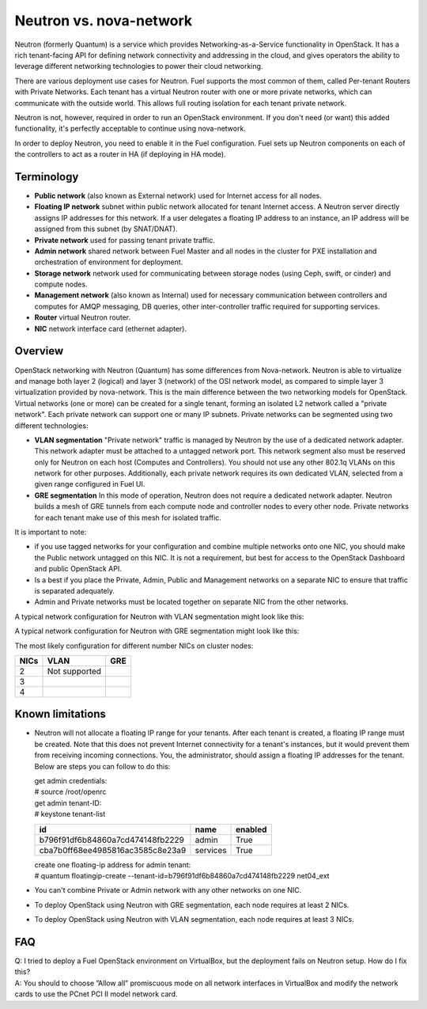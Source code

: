 .. index:: Neutron vs. nova-network, Quantum vs. nova-network

Neutron vs. nova-network
========================

Neutron (formerly Quantum) is a service which provides Networking-as-a-Service 
functionality in OpenStack. It has a rich tenant-facing API for defining 
network connectivity and addressing in the cloud, and gives operators the 
ability to leverage different networking technologies to power their cloud 
networking.

There are various deployment use cases for Neutron. Fuel supports the most 
common of them, called Per-tenant Routers with Private Networks. 
Each tenant has a virtual Neutron router with one or more private networks,
which can communicate with the outside world. 
This allows full routing isolation for each tenant private network.

Neutron is not, however, required in order to run an OpenStack environment. If 
you don't need (or want) this added functionality, it's perfectly acceptable to 
continue using nova-network.

In order to deploy Neutron, you need to enable it in the Fuel configuration. 
Fuel sets up Neutron components on each of the controllers to act as a router 
in HA (if deploying in HA mode).

Terminology
-----------

* **Public network** (also known as External network) used for Internet 
  access for all nodes.
* **Floating IP network** subnet within public network allocated for tenant 
  Internet access. A Neutron server directly assigns IP addresses for this network.
  If a user delegates a floating IP address to an instance, an IP address will 
  be assigned from this subnet (by SNAT/DNAT).
* **Private network** used for passing tenant private traffic.
* **Admin network** shared network between Fuel Master and all nodes in the 
  cluster for PXE installation and orchestration of environment for deployment.
* **Storage network** network used for communicating between storage nodes 
  (using Ceph, swift, or cinder) and compute nodes.
* **Management network** (also known as Internal) used
  for necessary communication between controllers and computes for AMQP
  messaging, DB queries, other inter-controller traffic required for
  supporting services.
* **Router** virtual Neutron router.
* **NIC** network interface card (ethernet adapter).

Overview
--------
OpenStack networking with Neutron (Quantum) has some differences from 
Nova-network. Neutron is able to virtualize and manage both layer 2 (logical) 
and layer 3 (network) of the OSI network model, as compared to simple layer 3 
virtualization provided by nova-network. This is the main difference between 
the two networking models for OpenStack. Virtual networks (one or more) can be 
created for a single tenant, forming an isolated L2 network called a 
"private network". Each private network can support one or many IP subnets.
Private networks can be segmented using two different technologies:

* **VLAN segmentation** "Private network" traffic is managed by 
  Neutron by the use of a dedicated network adapter. This network adapter must be 
  attached to a untagged network port. This network segment also must be 
  reserved only for Neutron on each host (Computes and Controllers). You should 
  not use any other 802.1q VLANs on this network for other purposes. 
  Additionally, each private network requires its own dedicated VLAN, selected 
  from a given range configured in Fuel UI. 
* **GRE segmentation** In this mode of operation, Neutron does not
  require a dedicated network adapter. Neutron builds a mesh of GRE tunnels from
  each compute node and controller nodes to every other node. Private networks
  for each tenant make use of this mesh for isolated traffic. 

It is important to note:

* if you use tagged networks for your configuration 
  and combine multiple networks onto one NIC, you should make the Public 
  network untagged on this NIC. 
  It is not a requirement, but best for access to the OpenStack Dashboard 
  and public OpenStack API.
* Is a best if you place the Private, Admin, Public and Management networks on a 
  separate NIC to ensure that traffic is separated adequately.
* Admin and Private networks must be located together on separate NIC from the 
  other networks.

A typical network configuration for Neutron with VLAN segmentation might look
like this:

.. image:: /_images/Neutron_32_vlan_v2.png
  :align: center


A typical network configuration for Neutron with GRE segmentation might look
like this:

.. image:: /_images/Neutron_32_gre_v2.png
  :align: center
  
The most likely configuration for different number NICs on cluster nodes:

+------+--------------------------------------------+--------------------------------------------+ 
| NICs | VLAN                                       |                        GRE                 | 
+======+============================================+============================================+ 
|   2  |  Not supported                             | .. image:: /_images/q32_gre_2nic_svg.jpg   | 
|      |                                            |    :align: center                          |
+------+--------------------------------------------+--------------------------------------------+
|   3  | .. image:: /_images/q32_vlan_3nic_svg.jpg  | .. image:: /_images/q32_gre_3nic_svg.jpg   |
|      |    :align: center                          |    :align: center                          |
+------+--------------------------------------------+--------------------------------------------+
|   4  | .. image:: /_images/q32_vlan_4nic_svg.jpg  | .. image:: /_images/q32_gre_4nic_svg.jpg   |
|      |    :align: center                          |    :align: center                          |
+------+--------------------------------------------+--------------------------------------------+


Known limitations
-----------------

* Neutron will not allocate a floating IP range for your tenants. After each 
  tenant is created, a floating IP range must be created. Note that this does 
  not prevent Internet connectivity for a tenant's instances, but it would 
  prevent them from receiving incoming connections. You, the administrator, 
  should assign a floating IP addresses for the tenant. Below are steps you can 
  follow to do this:

  | get admin credentials:
  | # source /root/openrc
  | get admin tenant-ID:
  | # keystone tenant-list

  +----------------------------------+----------+---------+
  |                id                |   name   | enabled |
  +==================================+==========+=========+
  | b796f91df6b84860a7cd474148fb2229 |  admin   |   True  |
  +----------------------------------+----------+---------+
  | cba7b0ff68ee4985816ac3585c8e23a9 | services |   True  |
  +----------------------------------+----------+---------+

  | create one floating-ip address for admin tenant:
  | # quantum floatingip-create --tenant-id=b796f91df6b84860a7cd474148fb2229 net04_ext

* You can't combine Private or Admin network with any other networks on one NIC.
* To deploy OpenStack using Neutron with GRE segmentation, each node requires at
  least 2 NICs.
* To deploy OpenStack using Neutron with VLAN segmentation, each node requires
  at least 3 NICs.

FAQ
---

| Q: I tried to deploy a Fuel OpenStack environment on VirtualBox, but the 
     deployment fails on Neutron setup. How do I fix this?
| A: You should to choose ”Allow all” promiscuous mode on all network 
     interfaces in VirtualBox and modify the network cards to use the PCnet 
     PCI II model network card.



